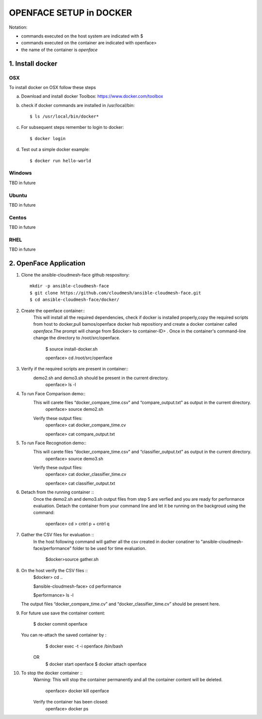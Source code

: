 OPENFACE SETUP in DOCKER
=========================

Notation:

* commands executed on the host system are indicated with $
* commands executed on the container are indicated with openface>
* the name of the container is `openface`

1. Install docker
-----------------

OSX
^^^

To install docker on OSX follow these steps

a. Download and install docker Toolbox: https://www.docker.com/toolbox

b. check if docker commands are installed in /usr/local/bin::

      $ ls /usr/local/bin/docker*
   
c. For subsequent steps remember to login to docker::   

      $ docker login

d. Test out a simple docker example::

      $ docker run hello-world
   
Windows
^^^^^^^^

TBD in future

Ubuntu
^^^^^^^

TBD in future

Centos
^^^^^^^

TBD in future

RHEL
^^^^^^^

TBD in future

2. OpenFace Application
-----------------------

1. Clone the ansible-cloudmesh-face github respository::
    
        mkdir -p ansible-cloudmesh-face
        $ git clone https://github.com/cloudmesh/ansible-cloudmesh-face.git
        $ cd ansible-cloudmesh-face/docker/

2. Create the openface container::
      This will install all the required dependencies, check if docker is installed properly,copy the required scripts from host to
      docker,pull bamos/openface docker hub repositiory and create a docker container called `openface`.The prompt will change from
      $docker> to container-ID> .  Once in the container's command-line change the directory to /root/src/openface.

        $ source install-docker.sh 

        openface> cd /root/src/openface
     
   
3. Verify if the required scripts are present in container::
      demo2.sh and demo3.sh should be present in the current directory.
         openface> ls -l  
      
     

4. To run Face Comparison demo::
      This will carete files “docker_compare_time.csv" and  “compare_output.txt" as output in the current directory.
       openface> source demo2.sh
    
      Verify these output files:
       openface> cat docker_compare_time.cv
      
       openface> cat compare_output.txt

5. To run Face Recognotion demo::
      This will carete files “docker_compare_time.csv" and  “classifier_output.txt" as output in the current directory.
       openface> source demo3.sh
      
      Verify these output files:
       openface> cat docker_classifier_time.cv

       openface> cat classifier_output.txt

6. Detach from the running container ::
      Once the demo2.sh and demo3.sh output files from step 5 are verfied and you are ready for performance evaluation.
      Detach the container from your command line and let it be running on the backgroud using the command:
      
       openface> cd
       > cntrl p + cntrl q

7. Gather the CSV files for evaluation ::
      In the host following command will gather all the csv created in docker conatiner to "ansible-cloudmesh-face/performance” folder to
      be used for time evaluation.
      
       $docker>source gather.sh

8. On the host verify the CSV files :: 
        $docker> cd ..

        $ansible-cloudmesh-face> cd performance

        $performance> ls -l
   The output files “docker_compare_time.cv” and “docker_classifier_time.cv” should be present here.

9. For future use save the container content:

       $ docker commit openface

   You can re-attach the saved container by : 
       $ docker exec -t -i openface /bin/bash
      OR
       $ docker start openface
       $ docker attach openface
      
10. To stop the docker container ::
     Warning:  This will stop the container permanently and all the container content will be deleted.
      
       openface> docker kill openface
      
     Verify the container has been closed:
       openface> docker ps



